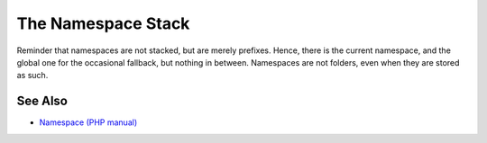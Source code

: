 .. _the-namespace-stack:

The Namespace Stack
-------------------

.. meta::
	:description:
		The Namespace Stack: Reminder that namespaces are not stacked, but are merely prefixes.
	:twitter:card: summary_large_image
	:twitter:site: @exakat
	:twitter:title: The Namespace Stack
	:twitter:description: The Namespace Stack: Reminder that namespaces are not stacked, but are merely prefixes
	:twitter:creator: @exakat
	:twitter:image:src: https://php-tips.readthedocs.io/en/latest/_images/namespace_stack.png
	:og:image: https://php-tips.readthedocs.io/en/latest/_images/namespace_stack.png
	:og:title: The Namespace Stack
	:og:type: article
	:og:description: Reminder that namespaces are not stacked, but are merely prefixes
	:og:url: https://php-tips.readthedocs.io/en/latest/tips/namespace_stack.html
	:og:locale: en

.. raw:: html

	<script type="application/ld+json">{"@context":"https:\/\/schema.org","@graph":[{"@type":"WebPage","@id":"https:\/\/php-tips.readthedocs.io\/en\/latest\/tips\/namespace_stack.html","url":"https:\/\/php-tips.readthedocs.io\/en\/latest\/tips\/namespace_stack.html","name":"The Namespace Stack","isPartOf":{"@id":"https:\/\/www.exakat.io\/"},"datePublished":"Sat, 20 Jan 2024 15:03:08 +0000","dateModified":"Sat, 20 Jan 2024 15:03:08 +0000","description":"Reminder that namespaces are not stacked, but are merely prefixes","inLanguage":"en-US","potentialAction":[{"@type":"ReadAction","target":["https:\/\/php-tips.readthedocs.io\/en\/latest\/tips\/namespace_stack.html"]}]},{"@type":"WebSite","@id":"https:\/\/www.exakat.io\/","url":"https:\/\/www.exakat.io\/","name":"Exakat","description":"Smart PHP static analysis","inLanguage":"en-US"}]}</script>

Reminder that namespaces are not stacked, but are merely prefixes. Hence, there is the current namespace, and the global one for the occasional fallback, but nothing in between. Namespaces are not folders, even when they are stored as such.

.. image:: ../images/namespace_stack.png

See Also
________

* `Namespace (PHP manual) <https://www.php.net/manual/en/language.namespaces.php>`_

